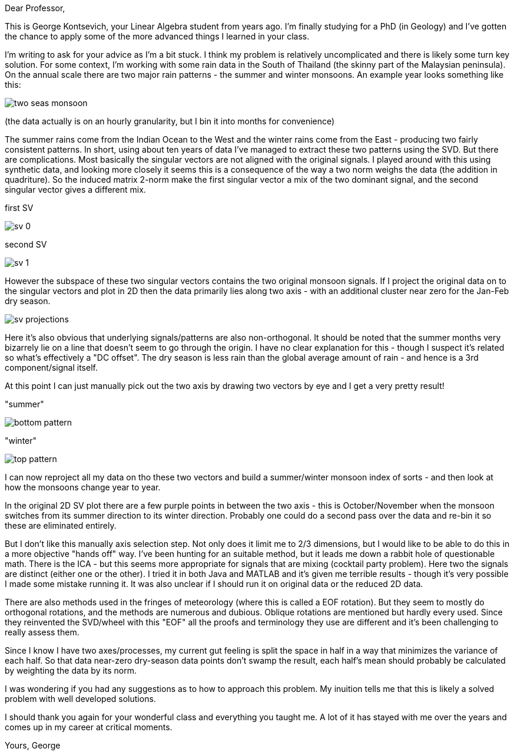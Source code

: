:imagesdir: ../fig/
:!webfonts:
:stylesheet: ../web/adoc.css
:table-caption!:
:reproducible:
:nofooter:

Dear Professor,

This is George Kontsevich, your Linear Algebra student from years ago. I'm finally studying for a PhD (in Geology) and I've gotten the chance to apply some of the more advanced things I learned in your class.

I'm writing to ask for your advice as I'm a bit stuck. I think my problem is relatively uncomplicated and there is likely some turn key solution. For some context, I'm working with some rain data in the South of Thailand (the skinny part of the Malaysian peninsula). On the annual scale there are two major rain patterns - the summer and winter monsoons. An example year looks something like this:

image:maps/krabi/monthly/two-seas-monsoon.svg[]

(the data actually is on an hourly granularity, but I bin it into months for convenience)

The summer rains come from the Indian Ocean to the West and the winter rains come from the East - producing two fairly consistent patterns. In short, using about ten years of data I've managed to extract these two patterns using the SVD. But there are complications. Most basically the singular vectors are not aligned with the original signals. I played around with this using synthetic data, and looking more closely it seems this is a consequence of the way a two norm weighs the data (the addition in quadriture). So the induced matrix 2-norm make the first singular vector a mix of the two dominant signal, and the second singular vector gives a different mix.

.first SV
image:imrg/krabi/monthly/sv-0.svg[]

.second SV
image:imrg/krabi/monthly/sv-1.svg[]

However the subspace of these two singular vectors contains the two original monsoon signals. If I project the original data on to the singular vectors and plot in 2D then the data primarily lies along two axis - with an additional cluster near zero for the Jan-Feb dry season.

image:imrg/krabi/monthly/sv-projections.svg[]

Here it's also obvious that underlying signals/patterns are also non-orthogonal. It should be noted that the summer months very bizarrely lie on a line that doesn't seem to go through the origin. I have no clear explanation for this - though I suspect it's related so what's effectively a "DC offset". The dry season is less rain than the global average amount of rain - and hence is a 3rd component/signal itself.

At this point I can just manually pick out the two axis by drawing two vectors by eye and I get a very pretty result!

."summer"
image:imrg/krabi/monthly/bottom-pattern.svg[]

."winter"
image:imrg/krabi/monthly/top-pattern.svg[]

I can now reproject all my data on tho these two vectors and build a summer/winter monsoon index of sorts - and then look at how the monsoons change year to year.

In the original 2D SV plot there are a few purple points in between the two axis - this is October/November when the monsoon switches from its summer direction to its winter direction. Probably one could do a second pass over the data and re-bin it so these are eliminated entirely.

But I don't like this manually axis selection step. Not only does it limit me to 2/3 dimensions, but I would like to be able to do this in a more objective "hands off" way. I've been hunting for an suitable method, but it leads me down a rabbit hole of questionable math. There is the ICA - but this seems more appropriate for signals that are mixing (cocktail party problem). Here two the signals are distinct (either one or the other). I tried it in both Java and MATLAB and it's given me terrible results - though it's very possible I made some mistake running it. It was also unclear if I should run it on original data or the reduced 2D data.

There are also methods used in the fringes of meteorology (where this is called a EOF rotation). But they seem to mostly do orthogonal rotations, and the methods are numerous and dubious. Oblique rotations are mentioned but hardly every used. Since they reinvented the SVD/wheel with this "EOF" all the proofs and terminology they use are different and it's been challenging to really assess them.

Since I know I have two axes/processes, my current gut feeling is split the space in half in a way that minimizes the variance of each half. So that data near-zero dry-season data points don't swamp the result, each half's mean should probably be calculated by weighting the data by its norm.

I was wondering if you had any suggestions as to how to approach this problem. My inuition tells me that this is likely a solved problem with well developed solutions.


I should thank you again for your wonderful class and everything you taught me. A lot of it has stayed with me over the years and comes up in my career at critical moments.


Yours,
George
